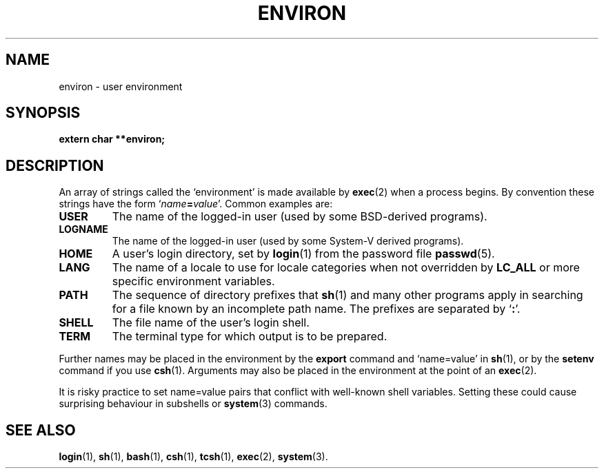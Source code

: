 .\" Copyright (c) 1993 Michael Haardt (u31b3hs@pool.informatik.rwth-aachen.de),
.\"   Fri Apr  2 11:32:09 MET DST 1993
.\"
.\" This is free documentation; you can redistribute it and/or
.\" modify it under the terms of the GNU General Public License as
.\" published by the Free Software Foundation; either version 2 of
.\" the License, or (at your option) any later version.
.\"
.\" The GNU General Public License's references to "object code"
.\" and "executables" are to be interpreted as the output of any
.\" document formatting or typesetting system, including
.\" intermediate and printed output.
.\"
.\" This manual is distributed in the hope that it will be useful,
.\" but WITHOUT ANY WARRANTY; without even the implied warranty of
.\" MERCHANTABILITY or FITNESS FOR A PARTICULAR PURPOSE.  See the
.\" GNU General Public License for more details.
.\"
.\" You should have received a copy of the GNU General Public
.\" License along with this manual; if not, write to the Free
.\" Software Foundation, Inc., 675 Mass Ave, Cambridge, MA 02139,
.\" USA.
.\" 
.\" Modified Sun Jul 25 10:45:30 1993 by Rik Faith (faith@cs.unc.edu)
.\" Modified Sun Jul 21 21:25:26 1996 by Andries Brouwer (aeb@cwi.nl)
.\" Modified Mon Oct 21 17:47:19 1996 by Eric S. Raymond (esr@thyrsus.com)
.\"
.TH ENVIRON 5 "October 21, 1996" "Linux" "Linux Programmer's Manual"
.SH NAME
environ \- user environment
.SH SYNOPSIS
.ad l
.nf
.B extern char **environ;
.fi
.ad b
.SH DESCRIPTION
An array of strings called the `environment' is made available by
\fBexec\fP(2) when a process begins.  By convention these strings have
the form `\fIname\fP\fB=\fP\fIvalue\fP'.  Common examples are:
.TP
.B USER
The name of the logged-in user (used by some BSD-derived programs).
.TP
.B LOGNAME
The name of the logged-in user (used by some System-V derived programs).
.TP
.B HOME
A user's login directory, set by \fBlogin\fP(1) from the password file
\fBpasswd\fP(5).
.TP
.B LANG
The name of a locale to use for locale categories when not overridden
by \fBLC_ALL\fP or more specific environment variables.
.TP
.B PATH
The sequence of directory prefixes that \fBsh\fP(1) and many other
programs apply in searching for a file known by an incomplete path name.
The prefixes are separated by `\fB:\fP'.
.TP
.B SHELL
The file name of the user's login shell.
.TP
.B TERM
The terminal type for which output is to be prepared.
.PP
Further names may be placed in the environment by the \fBexport\fP
command and `name=value' in \fBsh\fP(1), or by the \fBsetenv\fP command
if you use \fBcsh\fP(1).  Arguments may also be placed in the
environment at the point of an \fBexec\fP(2).

It is risky practice to set name=value pairs that conflict with
well-known shell variables.  Setting these could cause surprising
behaviour in subshells or
.BR system (3)
commands.
.SH "SEE ALSO"
.BR login (1),
.BR sh (1),
.BR bash (1),
.BR csh (1),
.BR tcsh (1),
.BR exec (2),
.BR system (3).
